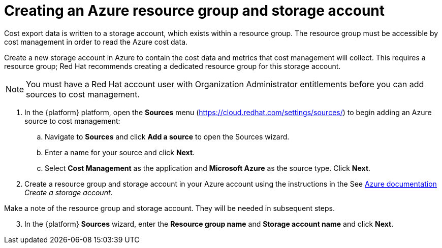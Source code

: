 // Module included in the following assemblies:
// assembly_adding_azure_sources.adoc
:_module-type: PROCEDURE
:experimental:

[id="creating-an-azure-storage-account_{context}"]
= Creating an Azure resource group and storage account

[role="_abstract"]
Cost export data is written to a storage account, which exists within a resource group. The resource group must be accessible by cost management in order to read the Azure cost data.

Create a new storage account in Azure to contain the cost data and metrics that cost management will collect. This requires a resource group; Red Hat recommends creating a dedicated resource group for this storage account.

[NOTE]
====
You must have a Red Hat account user with Organization Administrator entitlements before you can add sources to cost management.
====

. In the {platform} platform, open the *Sources* menu (https://cloud.redhat.com/settings/sources/) to begin adding an Azure source to cost management:
.. Navigate to *Sources* and click *Add a source* to open the Sources wizard.
.. Enter a name for your source and click *Next*.
.. Select *Cost Management* as the application and *Microsoft Azure* as the source type. Click *Next*.
. Create a resource group and storage account in your Azure account using the instructions in the See link:https://docs.microsoft.com/en-us/azure/storage/common/storage-quickstart-create-account?tabs=azure-portal[Azure documentation] _Create a storage account_.
+
//Still need this note?
[IMPORTANT]
====
Make a note of the resource group and storage account. They will be needed in subsequent steps.
====
[start=3]
. In the {platform} *Sources* wizard, enter the *Resource group name* and *Storage account name* and click *Next*.
